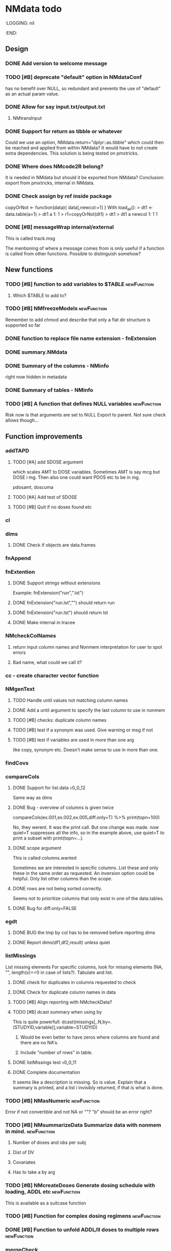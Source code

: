 * NMdata todo
#+TODO: TODO(t) WAIT(w) DONE(d)
# :PROPERTIES:
:LOGGING: nil
  :END:
** Design
*** DONE Add version to welcome message
*** TODO [#B] deprecate "default" option in NMdataConf
    has no benefit over NULL, so redundant and prevents the use of "default" as an actual param value.
*** DONE Allow for say input.txt/output.txt
**** NMtransInput
*** DONE Support for return as tibble or whatever
Could we use an option, NMdata.return="dplyr::as.tibble" which could then be
reached and applied from within NMdata? It would have to not create extra
dependencies. This solution is being tested on pmxtricks.
*** DONE Where does NMcode2R belong?
It is needed in NMdata but should it be exported from NMdata?
Conclusion: export from pmxtricks, internal in NMdata.
*** DONE Check assign by ref inside package
 copyOrNot <- function(data){
     data[,newcol:=1]
     }
With load_all():
> dt1 <- data.table(a=1)
> dt1
   a
1: 1
> r1=copyOrNot(dt1)
> dt1
> dt1
   a newcol
1: 1      1
*** DONE [#B] messageWrap internal/external
    This is called track.msg
    
    The mentioning of where a message comes from is only useful if a
    function is called from other functions. Possible to distinguish
    somehow?
** New functions
*** TODO [#B] function to add variables to $TABLE               :newFunction:
**** Which $TABLE to add to?
*** TODO [#B] NMfreezeModels                                    :newFunction:
    Remember to add chmod and describe that only a flat dir structure is supported so far
*** DONE function to replace file name extension - fnExtension
*** DONE summary.NMdata
*** DONE Summary of the columns - NMinfo
    right now hidden in metadata
*** DONE Summary of tables - NMinfo
*** TODO [#B] A function that defines NULL variables            :newFunction:
    Risk now is that arguments are set to NULL
    Export to parent. Not sure check allows though...
** Function improvements
*** addTAPD
**** TODO [#A] add SDOSE argument
which scales AMT to DOSE variables. Sometimes AMT is say mcg but DOSE
i mg. Then also one could want PDOS etc to be in mg.

pdosamt, doscuma
**** TODO [#A] Add test of SDOSE
**** TODO [#B] Quit if no doses found etc
*** cl
*** dims
**** DONE Check if objects are data.frames
*** fnAppend
*** fnExtention
**** DONE Support strings without extensions
 Example: fnExtension("run",".lst")
**** DONE fnExtension("run.lst","") should return run
**** DONE fnExtension("run.lst") should return lst
**** DONE Make internal in tracee
*** NMcheckColNames
**** return input column names and Nonmem interpretation for user to spot errors
**** Bad name, what could we call it?
*** cc - create character vector function
*** NMgenText
**** TODO Handle until values not matching column names
**** DONE Add a until argument to specify the last column to use in nonmem
**** TODO [#B] checks: duplicate column names
**** TODO [#B] test if a synonym was used. Give warning or msg if not
**** TODO [#B] test if variables are used in more than one arg
like copy, synonym etc. Doesn't make sense to use in more than one.
*** findCovs
*** compareCols
**** DONE Support for list.data                                     :v0_0_12:
     Same way as dims
**** DONE Bug - overview of columns is given twice
 compareCols(ex.001,ex.002,ex.005,diff.only=T) %>% print(topn=100)

No, they werent. It was the print call. But one change was made. now quiet=T suppresses all the info, so in the example above, use quiet=T to print a subset with print(topn=...).
**** DONE scope argument
     This is called columns.wanted

     Sometimes we are interested in specific columns. List these and only
these in the same order as requested. An inversion option could be
helpful. Only list other columns than the scope.
**** DONE rows are not being sorted correctly.
     Seems not to prioritize columns that only exist in one of the
     data.tables.
**** DONE Bug for diff.only=FALSE
*** egdt
**** DONE BUG the tmp by col has to be removed before reporting dims
**** DONE Report dims(df1,df2,result) unless quiet
*** listMissings
List missing elements
For specific columns, look for missing elements (NA, "", length(x)==0
in case of lists?). Tabulate and list. 
**** DONE check for duplicates in columns requested to check
**** DONE Check for duplicate column names in data
**** TODO [#B] Align reporting with NMcheckData?
**** TODO [#B] dcast summary when using by
This is quite powerfull:
 dcast(missings[,.N,by=.(STUDYID,variable)],variable~STUDYID)
***** Would be even better to have zeros where columns are found and there are no NA's. 
***** Include "number of rows" in table.
      
**** DONE listMissings test                                         :v0_0_11:
**** DONE Complete documentation
     It seems like a description is missing. So is value. Explain that
     a summary is printed, and a list i invisibly returned, if that is
     what is done.
*** TODO [#B] NMasNumeric                                       :newFunction:
Error if not convertible and not NA or ""? "b" should be an error right?
*** TODO [#B] NMsummarizeData Summarize data with nonmem in mind. :newFunction:
**** Number of doses and obs per subj
**** Dist of DV
**** Covariates
**** Has to take a by arg
*** TODO [#B] NMcreateDoses Generate dosing schedule with loading, ADDL etc :newFunction:
    This is available as a suitcase function
*** TODO [#B] Function for complex dosing regimens              :newFunction:
*** DONE [#B] Function to unfold ADDL/II doses to multiple rows :newFunction:
*** mergeCheck
**** TODO [#B] Implement a faster method?
What if we just check for matches in by columns?
**** TODO [#B] accept common columns not being merged by if suffixes are provided
**** TODO [#B] If results are not accepted. Check for whether y is unique in by
**** TODO [#B] Add at least number of NA's to message about what was added
Probably add class too.
Number of unique combinations of by? This seems too advanced
4|3|2 -> 4
Numer of NA's in right and in result
**** DONE Deprecate df1 and df2 arguments                           :v0_0_11:
**** DONE Warning if NA in by columns                               :v0_0_11:
**** DONE merge in try                                              :v0_0_11:
     If the merge actually fails, we want to prepend something to the
     data.table::merge error.
**** TODO [#B] second merge in try
If first merge isn't accepted, the second merge can fail. Or is it
because by and by.x+by.y are handled differently the second time? Clen this.
**** DONE Check that by or by.x+by.y were supplied
**** DONE derive by.x and by.y from by and by.x+by.y and then use by.x and by.y
     That will make the code clearer because we will know exactly how
     the merge is done.
**** DONE Test the check for row duplications
*** NMapplyFilters
**** DONE Check if there are missings in columns used for filters
If so, give a warning
**** TODO [#B] Support for no filters
I don't think I ever tried this. What will NMscanData do if input data
has no headers, and there are no filters? I think NMapplyFilters may
fail.
*** NMcheckData
**** CANCELLED Look for NA's coded as "."
**** DONE Bug if no numeric cols found?
     Warning message:
In `[.data.table`(data, , `:=`((cols.req.found), lapply(.SD, NMasNumeric)),  :
  length(LHS)==0; no columns to delete or assign RHS to.
**** DONE Support for col.dv.
**** DONE [#B] col.usubjid argument
***** usubjid must be present and non-empty
***** ID must be unique against usubjid
**** TODO [#B] Support for col.dv of length>1
**** TODO [#B] The summary should take a by argument
**** TODO [#B] Define a NMfindings class and create a summary function?
**** DONE Note when installing                                      :v0_0_11:
     Note: ... may be used in an incorrect context at NMcheckData.R:290 
     Solution: listEvents must have a args.fun rather than ...
     This will be cleaner anyway. But it will require a do.call.
**** DONE Find previously used code
**** DONE Implement checks in pmxtricks todo
**** TODO [#B] Implement more checks
https://doi.org/10.1208/s12248-012-9387-9
**** Additional checks
***** DONE Having NA in FLAG is dangerous
      It makes it unclear how the filter will work
***** DONE AMT>0 for EVID=0 is not allowed (I believe)
**** DONE check for commas in character columns
Implement in same style as checks of cols.num
**** column names
***** DONE duplicate column names
***** DONE warning if duplicated column names
      Other checks may be affected
***** DONE special characters not allowed in column names
**** DONE If col.row included, col.row increasing, unique
**** DONE For elements that are not numeric, are the characters accepted (like na.char=".")
**** DONE Duplicated events
     Remember, this is between EVID 3 or 4's. What is being done for
     checking for non-decreasing time to keep track of this should be
     reused.
**** Inform what columns Nonmem can use
***** Which are numeric
***** Which are before the first non-numeric
**** DONE NA TIME
**** CANCELED actual time since first dose vs Nominal time since first dose
**** CANCELED actual time since last dose vs Nominal time since nominal dose
**** DONE all subjects have doses?
**** DONE All subjects have observations?
**** Negative actual time (since first or previous dose) when corresponding nominal time is neg
**** DONE Negative TIME
**** negative doses
**** DONE negative dose times
**** negative concentrations
**** CANCELED Nomminal dose vs actual dose
**** DONE positive AMT for !EVID%in%c(1,4)
**** DONE NA EVID, EVID in 1:4
**** zero doses (will fail in nonmem)
**** DONE TIME increasing for subjects between EVID 3 or 4
**** tests of text file
***** A field can't contain more than 24 characters
**** DONE cols.num split on other columns                           :v0_0_11:
Many variables are only expected to exist for say samples. Example:
LLOQ can very well be missing for doses. And the check may depend on
study, compound etc too. So we need to split or subset data for the
check. Maybe check in a subset and expect NA in the rest?
**** TODO [#B] Checks for presense of II and ADDL should report dependence
     If one is present, presence of the other is tested. If not found,
     it says "II Column not found". Would be helpful to know that it
     is because ADDL is found.
**** TODO ADDL and II: II cannot be >0 if ADDL=0
**** DONE Check for , in character column contents not working
**** DONE Checks for availability
I ran it on an immature dataset and got this error:
Error in `[.data.table`(data, , `:=`((cols.num), lapply(.SD, NMasNumeric)),  : 
  .SDcols should be column numbers or names
**** DONE ID and row identifier must not start with a zero
     That would ruin merging if Nonmem prints as a double or integer
**** DONE Check individual columns with NMisNumeric instead of running NMasNumeric on everything
**** DONE check RATE, SS
**** DONE Check ADDL, II
**** DONE Support for file argument (control stream)
**** DONE Element-wise NMisNumeric
There are two distinct uses of NMisNumeric. Column-wise and
element-wise. When checking for NMisNumeric, columns that must be
numeric should be using
**** DONE Only check for special characters in colnames for numeric columns
     Applies to other colname checks too?
**** TODO [#B] Requirements to DV for EVID==2 and EVID==3?
**** DONE Add col.row to findings
**** DONE Check splits of cols.num                                  :v0_0_11:
**** DONE Document splits of cols.num                               :v0_0_11:
**** DONE Document col.cmt                                          :v0_0_11:
*** NMcheckDataFile
**** TODO Bug in combination with file.data                             :Bug:
If NMdataConf(file.data) has been used to redirect to a rds
file. Maybe solution is to let NMscanInput use readRDS if file
extension is .rds?
**** DONE Check all columns as cols.num                             :v0_0_11:
**** DONE Return data, summary and more                             :v0_0_11:
**** TODO [#B] Check whether NA's are coded with .'s
*** NMextractDataFile
**** WAIT [#A] Test with absolute path in $DATA
**** DONE Add support for windows absolute paths
     I don't think this was ever an issue. The regular expression used
     should match both unix and windows absolute paths.
*** NMwriteSection
**** DONE Put backup files in NMdata_backup
**** DONE Check if any files matched before running lapply
**** TODO [#B] When using list.files, give overview of matches by expression and by data.file
**** DONE Bug in data.file argument
     Error in FUN(X[[i]], ...) : file.exists(file0) is not TRUE
**** DONE Support for file name pattern in dir
     code available in recent script
**** DONE Support for multiple sections
Instead of the section argument, NMreplacepart must accept newlines as a named
list.
*** NMextractText
**** TODO [#B] reduce lines and text to one argument
The information is sufficient when taking into account the linesep
arguement. If length(lines) and linesep is given, a warning must be
issued. Once done, NMgetSection must be updated as well.
*** NMscanInput
**** DONE Make work without filters
Generated xgxr027.mod with a dataset without column names for the
purpose. Needs to be run with Nonmem, then test.
**** TODO [#B] Make work without column names in input data file
**** TODO [#B] Time check of lst vs input belongs here rather than in NMscanData
Not sure.
**** TODO [#B] Add NMinfo data on whether column names were translated according to $INPUT
**** DONE Add data.file argument to skip interpreting the control stream altogether.
**** DONE BUG tabs in column names?
    REC\t  ID\t     TIME    TAD\t DOSE\t AMT\t RATE CMT  DV\t MDV\t EVID

Included a gsub("\t"," ",lines)
**** TODO [#B] Model path (mod/lst, whichever used) should be available in meta data
**** TODO [#B] argument char.comment.inp
     User may write say # (input_data_debug.csv) in front of column
     names in csv and then use IGNORE=# to avoid them in Nonmem. We
     should support the same arg to remove the char from the input
     column name. However, only relevant if column names are not
     translated.

     Check status on this. Not sure if it's resolved already.
**** DONE Get number of subjects as before filtering
Challenge is that the filters are applied before the column names are
changed. So we need access to the old data and know what column to
look at - called col.id after the translations.
**** Pseudonyms A=B
***** TODO [#C] A=B synonym labels should be matched against reserved variable names
***** DONE copy data to have acces using both names
****** Edit these lines in NMscanInput
       ## For now, we just take the first name used in A=B labeling. 
       nms <- sub(".*=(.*)","\\1",nms)
***** DONE Names of variables must be taken from lst, not mod
 mod should only be used for path to dataset.
***** DONE Add support for absolute paths
***** DONE SKIP like DROP
***** TODO [#B] TIME and related columns
 I still don't really understand the documentation on this, but it doesnt seem
 too hard to implement. It should NOT only be interpreted when the A=B format is used in
 $INPUT. If something is called TIME, it must be checked for format.
***** DONE .mod files should be accepted as the file argument
      Maybe file can be missing/NULL if file.mod is given.
*** NMtransFilters
**** DONE Report translation in NMmeta
**** DONE Replace single = with ==
According to the manual single = can be used for comparisons. This is not and
should not be translated by NMcode2R.
**** DONE $INPT is an alias for $INPUT
**** TODO [#B] Implement NULL
The way to change the missing string in nonmem. User could use
NULL=NAN which would mean that NA should be interpreted as NA in R.
**** TODO [#B] Implement or at least detect RECORDS
A way to limit rows read into nonmem
*** NMtransInput
    Translate column names according to Nonmem.
**** DONE Add comparison column input-nonmem
***** if input!=nonmem,
***** nonmem %in% all(input)
***** tolower(nonmem)==tolower(input) OK
***** diff
***** off
*** NMscanTables
**** TODO [#A] Make work with commented variable lists
xgxr028.mod created
**** DONE include meta data as NMinfo
**** TODO [#B] Integrate the reduction into one table from NMscanData
**** DONE Lastonly does the same as firstonly
*** NMscanData
**** TODO [#A] Make clear how TABLENO is being counted
 #### TABLENO is now added to the number of columns taken from the
 #### output table that has TABLENO. Is that what we want? Or +1? +1 is
 #### very complicated for user. Maybe better: if tab.count, it is treated like any other column, but in NMinfo(,"tables") there is a column, hasTABLENO
**** TODO [#A] Support for custom TABLENO column
One may use REP=IREP or something like that and avoid the table
headers in output. That is not supported now. It wouldn't be hard to
include.
**** DONE Split out data finder handling
There is a few different ways to get to the data file path. Some
checks are being done on the compatibility of the arguments in
NMscanData. This should be done in NMscanInput or NMextractDataFile so
that other functions such as NMcheckData gets the same behaviour.

This is now handled by NMextractDataFile
**** TODO [#A] Test on a simulation model with subproblems
**** TODO [#B] Simplify timestamp warnings
     When .mod is newer than .lst and or tables, reduce to one warning
     summarizing both findings.
**** DONE nmout and model must not overwrite existing
     The can still overwrite, but a warning is thrown
**** DONE Check that no new values of col.row are found in output
**** DONE Test for disjoint ID's
     If ID's are disjoint, it's actually really easy to make a new ID
     and use that for merging firstonly. But only if a row identifier
     is used. If not the same new ID is to be added to the
     firstonly. This will need testing.
**** DONE Move time checks up
Now, if number of rows don't match in input and output, the user don't
get warnings about time. This is bad because updates to input data is
a likely reason.
**** DONE Add support for merge.by.row="ifAvailable"
**** DONE Make sure all options in NMdataConf are documented
**** DONE input file name in meta columns
***** table column should be called file
**** DONE intro translate.input argument
**** DONE method.combine to merge.by.row
     Since we only have and will only have two methods, this should be
     a binary switch between the methods.
**** DONE Check if col.row is being modified in Nonmem.
**** TODO [#B] Limitation: tables with EXCLUDE_BY
**** DONE Limitation: FIRSTLASTONLY
**** DONE Implement recoverRows using mergeByFilters
**** TODO [#B] Add support for col.row of length>1
**** DONE Consistent behaviour when missing data arguments
***** use.input (default)
****** Means that output data will be merged onto input data
****** If input data is missing or merge not possible, give warning
****** if only firstonly data available, do the merge if possible
***** mergeByFilters (defult in future?)
***** Only allowed if use.input=TRUE
***** Means that we will translate NM filters and cbind rather than using a row identifier.
***** If the filters go wrong, give error
***** Firstonly (FO) data can only be used if ID is both input and FO table
  We can implement taking the sequence of IDs from input and restore
  ID's from that
**** DONE Improve summary of what tables were used and how.
Right now it only says if input or output. Table name would be helpful.
**** TODO [#B] Support for no ID, no ROW in firstonly tables
If mergeByFilters we can take the sequence of ID in the input
data. But what if an ID comes back? I think a record is in FIRSTONLY
whenever ID changes, but test this.
**** TODO [#B] Check if ID has been corrupted by output format
check if variables are consistent within ROW: ID (others?) This is
fatal and will happen when using long ID's and non-matching format
when writing tables from Nonmem.
**** TODO [#A] New argument to define columns to read from input data
ID should be default. Maybe TIME too?
**** DONE Run NMorderColumns in the end
Remember to use what we know about col.row. 
**** DONE source for nmout and model must be internal
in var table 
**** TODO [#B] report tables that are not used
See xgxr013.lst in test_NMscanData. A firstonly table cannot be included. This
is not visible in summary because summary is based on tables in returned
data. It should be based on tables in meta$tables.
*** NMscanMultiple
**** TODO Check if models are repeated
It now throws a weird error
*** NMwriteData
**** DONE Support for script=NULL
     Not sure how deep back this support is missing
**** DONE Include option for non-nonmem data
We want to write any csv or rds with meta data. Maybe just a message
instead of the current warning when flags etc arent found?

The arg is called genText
**** DONE deprecate RData
**** DONE BUG NA's are not .
does fwrite use args.fwrite at all?
**** DONE Separate generation of INPUT text into new function
     Called NMgenText
**** DONE Bug in inclusion of filename in text
     See poster example
**** TODO [#B] Include a randomly generated ID in meta data that we can check files against?
**** DONE Add support for custom fwrite arguments
**** DONE When writing a CSV, write meta data to separate file
**** DONE Support for pseudonyms
     It's called nm.rename. You can only add A in A=B.
**** DONE Check if character variables contain commas
This will cause trouble when writing csv
**** DONE Use fwrite rather than write.csv
**** TODO [#B] Improve support for custom IGNORE/ACCEPT statements
Nested statements
**** DONE Returned text should be a list of sections.
Ultimately, NMreplacePart must accept this as argument.
**** DONE The Nonmem instructions should not include character variables
**** DONE Include an argument to do =DROP
This will only affect the instructions to pass into Nonmem. If =DROP
is on a character variable, subsequent numerics can still be used in
Nonmem.
**** DONE print out dropped variables? 
Not warning. Warning if standard variable?
*** NMordercolumns
**** DONE Remove check for standard columns
     This is now done in NMcheckData instead
**** DONE Don't warn about missing SS, ADDL, II
**** DONE Polish
*** flagsAssign
**** DONE subsets of zero rows should return a message, not an error
say subset="EVID==2" will return an error if no rows found. 
***** TODO [#A] Test 
**** TODO [#A] We need to work in IDhasNoObs and IDhasNoDos
This likely means a restructure so all tables have to be given
together and these subject-level flags are set across EVID after 
**** DONE check for whether there are any contents in data - just warning and return nothing
**** DONE implement grp.incomp as in flagsCount
**** DONE Only give message about overwriting FLAG/flag if non-NA values are present
**** DONE Improve messages at each FLAG coding
**** DONE Make sure we arrange back to original order
**** DONE Introduce a way to apply to a subset only
This could be EVID==0 or maybe one study in a meta analysis

It's fairly easy to implement. Paste in front of the expression.use column.
**** DONE Can we assign FLAG=0, flag=Dosing to EVID==1?
     Or is FLAG==0 reserved?
use flagsAssign(data,subset.data="EVID==1",flagc.0="Dosing")
*** flagsCount
**** DONE bug in 0.0.9: Nobs.disc.cum ignores by
**** DONE OK respect decreasing or increasing order.flags
**** DONE add .cum of N and Nobs
**** DONE add argument to name "all available data" in table. 
**** DONE Add check on EVID - who wants to mix these?
**** TODO [#B] allow skipping and disabling flags.
***** For this we will need additional two columns - Nobs.matched and N.(entirely.)matched
**** TODO [#B] The function could paste an explained overview to the terminal
**** DONE Add save argument to align with other functions
*** NMdataConf
**** TODO [#B] Add col.id. Generally, support for custom col.id may be missing.
**** TODO [#B] Add na.strings
     Used in NMisNumeric and NMcheckData
**** DONE test that function evaluation does not depend on global env
**** DONE Add support for add.name
**** DONE use.input
**** DONE recover.rows
**** DONE use.rds
**** DONE quiet
**** DONE col.row
This is two steps. 
***** A method.merge argument must be introduced in NMscanData
***** col.row can be non-NULL even if using cbind for combining data
**** DONE order.columns
*** stampObj
**** CANCELED Include output filename in stamp
This belong in write functions. stampObj does support extra
arguments. NMdata calls this "writtenTo".
*** summary.NMdata
**** DONE Put message about how stuff was merged after table overview :v0_0_12:
**** DONE EVID/CMT table: Switch order of output and input only and add "result" :v0_0_12:
**** DONE EVID/CMT table: add a total line (use rollup?)            :v0_0_12:
**** DONE Break down number of rows by CMT and EVID.
**** Rethink and tidy up message
***** DONE Combine first two tables
***** DONE Add number of rows
***** DONE Add result row
****** Number of columns has 0-2 extra columns
** Tests and documentation
*** Cheat sheet
**** Outline
***** Intro
***** Data preparation
***** Finalize and write for NONMEM
***** Read and combine input and output data
***** Debug
***** Traceability
**** DONE Flag example
*** Tests
**** DONE Test NMdataConf(file.mod=identity)
**** DONE [#B] NMscanData with copy in $INPUT
     Especially, look at colnames.input
*** Examples
**** DONE renameByContents example
*** Vignettes
*** pkgdown
**** TODO [#A] := prints in manual
     https://philipdelff.github.io/NMdata/reference/renameByContents.html
**** TODO Add bug list
**** TODO Rename menu items
**** TODO Automate Function overview from tags
** Discussion
*** recoverRows can mean mix of variable interpretations
If recoverRows and a variable is changing interpretation from input to
output, the resulting table will carry two distinct variables
depending on nmout TRUE or FALSE.
** Prepare first CRAN release
*** DONE Get overview of functionality contents
*** DONE Remove all debug arguments
*** DONE Polish NMwriteData
*** DONE Polish NMordercolumns
*** DONE Support for tibbles
*** DONE Improve flagsAssign messages at each FLAG coding
*** DONE Read through all documentation
*** DONE Function family DataRead for NMscanData and others
*** DONE Rename DataWrangling to DataCreate
*** DONE NMtransFilters - read through and clean comments
*** DONE messageWrap cites the messages from within
    Should be possible to make say a warning seem like it's coming
    from one level up.
*** DONE vignette on data set creation
*** DONE vignette on FAQ
*** DONE Fix NMscanData messages to be just one.
*** DONE Vignettes should mostly use data.frame's.
*** DONE Release 0.0.6
**** DONE Look for file.mod option
**** DONE Release 0.0.6.1
 with only diff from 0.0.6 that it returns data.frames by default
*** DONE check of mtimes relative to each other
*** DONE Test input with duplicated column names
*** DONE summary.NMdata: no visible global function definition for '.'
replaced a couple of calls to . by list. Not sure why this happens for
exactly these uses of ".". Anyway, no consequence to functionality.
*** DONE Drop filepath_NMdata
*** DONE Release 0.0.7
**** DONE Go through all manuals and update according to new config system
**** Update vignettes
***** DONE NMscanData
***** DONE FAQ
***** DONE DataCreate
**** DONE document data objects
See how it's done in pmxtricks.  This is done. However, the datasets are not
exported so it's not very important.
** Misc
